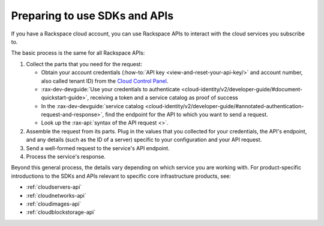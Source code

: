 .. _setup-api:

^^^^^^^^^^^^^^^^^^^^^^^^^^^^^^
Preparing to use SDKs and APIs
^^^^^^^^^^^^^^^^^^^^^^^^^^^^^^
If you have a Rackspace cloud account, you can use Rackspace APIs
to interact with the cloud services you subscribe to.

The basic process is the same for all Rackspace APIs:

1. Collect the parts that you need for the request:

   * Obtain your account credentials (:how-to:`API key <view-and-reset-your-api-key/>` and account number, also called tenant ID) from the `Cloud Control Panel <https://mycloud.rackspace.com/>`__.
   * :rax-dev-devguide:`Use your credentials to authenticate <cloud-identity/v2/developer-guide/#document-quickstart-guide>`, receiving a token and a service catalog as proof of success
   * In the :rax-dev-devguide:`service catalog <cloud-identity/v2/developer-guide/#annotated-authentication-request-and-response>`, find the endpoint for the API to which you want to send a request.
   * Look up the :rax-api:`syntax of the API request <>`.

2. Assemble the request from its parts. Plug in the values
   that you collected for your credentials, the API's endpoint,
   and any details (such as the ID of a server) specific to your configuration
   and your API request.
3. Send a well-formed request to the service's API endpoint.
4. Process the service's response.


Beyond this general process, the details vary depending
on which service you are working with. For product-specific
introductions to the SDKs and APIs relevant to
specific core infrastructure products, see:

* :ref:`cloudservers-api`
* :ref:`cloudnetworks-api`
* :ref:`cloudimages-api`
* :ref:`cloudblockstorage-api`
